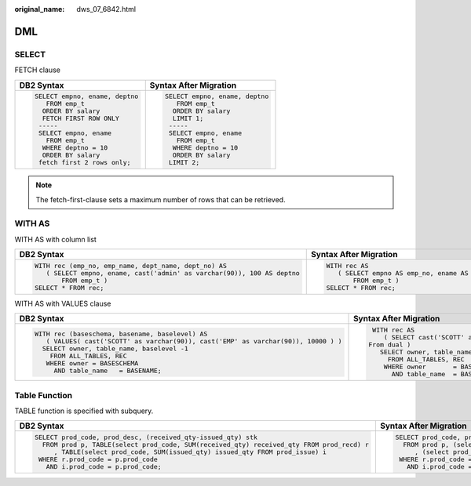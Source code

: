 :original_name: dws_07_6842.html

.. _dws_07_6842:

DML
===

SELECT
------

FETCH clause

+-----------------------------------+-----------------------------------+
| DB2 Syntax                        | Syntax After Migration            |
+===================================+===================================+
| .. code-block::                   | .. code-block::                   |
|                                   |                                   |
|    SELECT empno, ename, deptno    |    SELECT empno, ename, deptno    |
|       FROM emp_t                  |       FROM emp_t                  |
|      ORDER BY salary              |      ORDER BY salary              |
|      FETCH FIRST ROW ONLY         |      LIMIT 1;                     |
|     -----                         |     -----                         |
|     SELECT empno, ename           |     SELECT empno, ename           |
|       FROM emp_t                  |       FROM emp_t                  |
|      WHERE deptno = 10            |      WHERE deptno = 10            |
|      ORDER BY salary              |      ORDER BY salary              |
|     fetch first 2 rows only;      |     LIMIT 2;                      |
+-----------------------------------+-----------------------------------+

.. note::

   The fetch-first-clause sets a maximum number of rows that can be retrieved.

WITH AS
-------

WITH AS with column list

+--------------------------------------------------------------------------+--------------------------------------------------------------------------------------------------------------+
| DB2 Syntax                                                               | Syntax After Migration                                                                                       |
+==========================================================================+==============================================================================================================+
| .. code-block::                                                          | .. code-block::                                                                                              |
|                                                                          |                                                                                                              |
|    WITH rec (emp_no, emp_name, dept_name, dept_no) AS                    |    WITH rec AS                                                                                               |
|       ( SELECT empno, ename, cast('admin' as varchar(90)), 100 AS deptno |       ( SELECT empno AS emp_no, ename AS emp_name, cast('admin' as varchar(90)) AS dept_name, 100 AS dept_no |
|           FROM emp_t )                                                   |           FROM emp_t )                                                                                       |
|    SELECT * FROM rec;                                                    |    SELECT * FROM rec;                                                                                        |
+--------------------------------------------------------------------------+--------------------------------------------------------------------------------------------------------------+

WITH AS with VALUES clause

+-----------------------------------------------------------------------------------------+------------------------------------------------------------------------------------------------------------------------+
| DB2 Syntax                                                                              | Syntax After Migration                                                                                                 |
+=========================================================================================+========================================================================================================================+
| .. code-block::                                                                         | .. code-block::                                                                                                        |
|                                                                                         |                                                                                                                        |
|     WITH rec (baseschema, basename, baselevel) AS                                       |     WITH rec AS                                                                                                        |
|        ( VALUES( cast('SCOTT' as varchar(90)), cast('EMP' as varchar(90)), 10000 ) )    |        ( SELECT cast('SCOTT' as varchar(90)) AS baseschema, cast('EMP' as varchar(90)) AS basename, 10000 AS baselevel |
|       SELECT owner, table_name, baselevel -1                                            |    From dual )                                                                                                         |
|         FROM ALL_TABLES, REC                                                            |       SELECT owner, table_name, baselevel -1                                                                           |
|        WHERE owner = BASESCHEMA                                                         |         FROM ALL_TABLES, REC                                                                                           |
|          AND table_name   = BASENAME;                                                   |        WHERE owner       = BASESCHEMA                                                                                  |
|                                                                                         |          AND table_name  = BASENAME;                                                                                   |
+-----------------------------------------------------------------------------------------+------------------------------------------------------------------------------------------------------------------------+

Table Function
--------------

TABLE function is specified with subquery.

+--------------------------------------------------------------------------------------------+---------------------------------------------------------------------------------------+
| DB2 Syntax                                                                                 | Syntax After Migration                                                                |
+============================================================================================+=======================================================================================+
| .. code-block::                                                                            | .. code-block::                                                                       |
|                                                                                            |                                                                                       |
|    SELECT prod_code, prod_desc, (received_qty-issued_qty) stk                              |    SELECT prod_code, prod_desc, (received_qty-issued_qty) stk                         |
|      FROM prod p, TABLE(select prod_code, SUM(received_qty) received_qty FROM prod_recd) r |      FROM prod p, (select prod_code, SUM(received_qty) received_qty FROM prod_recd) r |
|         , TABLE(select prod_code, SUM(issued_qty) issued_qty FROM prod_issue) i            |         , (select prod_code, SUM(issued_qty) issued_qty FROM prod_issue) i            |
|     WHERE r.prod_code = p.prod_code                                                        |     WHERE r.prod_code = p.prod_code                                                   |
|       AND i.prod_code = p.prod_code;                                                       |       AND i.prod_code = p.prod_code;                                                  |
+--------------------------------------------------------------------------------------------+---------------------------------------------------------------------------------------+

